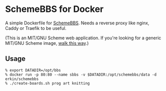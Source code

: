 * SchemeBBS for Docker
  A simple Dockerfile for [[https://gitlab.com/naughtybits/schemebbs][SchemeBBS]].
  Needs a reverse proxy like nginx, Caddy or Traefik to be useful.

  (This is an MIT/GNU Scheme web application. If you're looking for a
  generic MIT/GNU Scheme image, [[https://github.com/scheme-containers/mit-scheme][walk this way]].)

** Usage
   #+BEGIN_SRC
   % export DATADIR=/opt/bbs
   % docker run -p 80:80 --name sbbs -v $DATADIR:/opt/schemebbs/data -d erkin/schemebbs
   % ./create-boards.sh prog art knitting
   #+END_SRC
